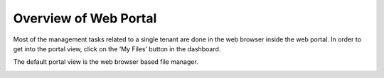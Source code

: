 ==============================
Overview of Web Portal
==============================

Most of the management tasks related to a single tenant are done in the web browser inside the web portal.
In order to get into the portal view, click on the ‘My Files’ button in the dashboard.

.. image:: _static/image061.png

The default portal view is the web browser based file manager.

.. image:: _static/image062.png

